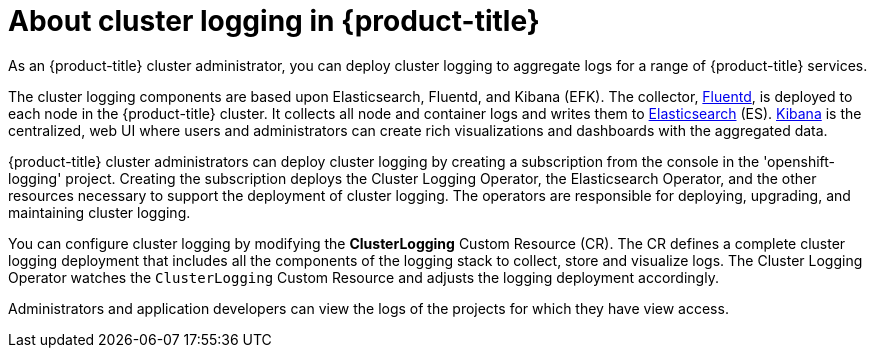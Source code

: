 // Module included in the following assemblies:
//
// * logging/efk-logging.adoc

[id='efk-logging-about-{context}']
= About cluster logging in {product-title}

As an {product-title} cluster administrator, you can deploy cluster logging to
aggregate logs for a range of {product-title} services. 

The cluster logging components are based upon Elasticsearch, Fluentd, and Kibana (EFK).  
The collector, link:http://www.fluentd.org/architecture[Fluentd], is deployed to each node in the {product-title} cluster.  
It collects all node and container logs and writes them to link:https://www.elastic.co/products/elasticsearch[Elasticsearch] (ES).   
link:https://www.elastic.co/guide/en/kibana/current/introduction.html[Kibana] is the centralized, web UI 
where users and administrators can create rich visualizations and dashboards with the aggregated data.

{product-title} cluster administrators can deploy cluster logging by creating a subscription from the console
in the 'openshift-logging' project. Creating the subscription deploys the Cluster Logging Operator, the Elasticsearch Operator, and the 
other resources necessary to support the deployment of cluster logging. The operators are responsible for deploying, upgrading, 
and maintaining cluster logging.

You can configure cluster logging by modifying the *ClusterLogging* Custom Resource (CR).  
The CR defines a complete cluster logging deployment that includes all the components
of the logging stack to collect, store and visualize logs.  The Cluster Logging Operator watches the `ClusterLogging` 
Custom Resource and adjusts the logging deployment accordingly.

Administrators and application developers can view the logs of the projects for which they have view access. 

